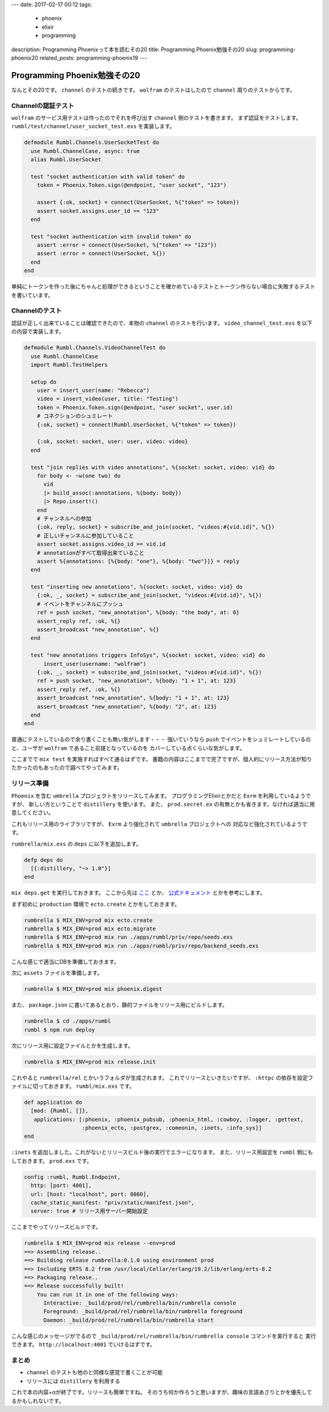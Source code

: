 ---
date: 2017-02-17 00:12
tags:
  - phoenix
  - elixir
  - programming
description: Programming Phoenixって本を読むその20
title: Programming Phoenix勉強その20
slug: programming-phoenix20
related_posts: programming-phoenix19
---


Programming Phoenix勉強その20
################################

なんとその20です。 ``channel`` のテストの続きです。 ``wolfram`` のテストはしたので ``channel`` 周りのテストからです。

============================================
Channelの認証テスト
============================================

``wolfram`` のサービス用テストは作ったのでそれを呼び出す ``channel`` 側のテストを書きます。
まず認証をテストします。 ``rumbl/test/channel/user_socket_test.exs`` を実装します。


.. code-block:: Elixir

   defmodule Rumbl.Channels.UserSocketTest do 
     use Rumbl.ChannelCase, async: true 
     alias Rumbl.UserSocket 
    
     test "socket authentication with valid token" do 
       token = Phoenix.Token.sign(@endpoint, "user socket", "123") 
    
       assert {:ok, socket} = connect(UserSocket, %{"token" => token}) 
       assert socket.assigns.user_id == "123" 
     end 
    
     test "socket authentication with invalid token" do 
       assert :error = connect(UserSocket, %{"token" => "123"}) 
       assert :error = connect(UserSocket, %{}) 
     end 
   end

単純にトークンを作った後にちゃんと処理ができるということを確かめているテストとトークン作らない場合に失敗するテストを書いています。

============================================
Channelのテスト
============================================

認証が正しく出来ていることは確認できたので、本物の ``channel`` のテストを行います。
``video_channel_test.exs`` を以下の内容で実装します。

.. code-block:: Elixir

   defmodule Rumbl.Channels.VideoChannelTest do
     use Rumbl.ChannelCase
     import Rumbl.TestHelpers
   
     setup do
       user = insert_user(name: "Rebecca")
       video = insert_video(user, title: "Testing")
       token = Phoenix.Token.sign(@endpoint, "user socket", user.id)
       # コネクションのシュミレート
       {:ok, socket} = connect(Rumbl.UserSocket, %{"token" => token})
   
       {:ok, socket: socket, user: user, video: video}
     end
   
     test "join replies with video annotations", %{socket: socket, video: vid} do
       for body <- ~w(one two) do
         vid
         |> build_assoc(:annotations, %{body: body})
         |> Repo.insert!()
       end
       # チャンネルへの参加
       {:ok, reply, socket} = subscribe_and_join(socket, "videos:#{vid.id}", %{})
       # 正しいチャンネルに参加していること
       assert socket.assigns.video_id == vid.id
       # annotationがすべて取得出来ていること
       assert %{annotations: [%{body: "one"}, %{body: "two"}]} = reply
     end
   
     test "inserting new annotations", %{socket: socket, video: vid} do
       {:ok, _, socket} = subscribe_and_join(socket, "videos:#{vid.id}", %{})
       # イベントをチャンネルにプッシュ
       ref = push socket, "new_annotation", %{body: "the body", at: 0}
       assert_reply ref, :ok, %{}
       assert_broadcast "new_annotation", %{}
     end
   
     test "new annotations triggers InfoSys", %{socket: socket, video: vid} do
         insert_user(username: "wolfram")
       {:ok, _, socket} = subscribe_and_join(socket, "videos:#{vid.id}", %{})
       ref = push socket, "new_annotation", %{body: "1 + 1", at: 123}
       assert_reply ref, :ok, %{}
       assert_broadcast "new_annotation", %{body: "1 + 1", at: 123}
       assert_broadcast "new_annotation", %{body: "2", at: 123} 
     end
   end

普通にテストしているので余り書くことも無い気がします・・・
強いていうなら ``push`` でイベントをシュミレートしているのと、ユーザが ``wolfram`` であること前提となっているのを
カバーしている点くらいな気がします。

ここまでで ``mix test`` を実施すればすべて通るはずです。
書籍の内容はここまでで完了ですが、個人的にリリース方法が知りたかったのもあったので調べてやってみます。

============================================
リリース準備
============================================

``Phoenix`` を含む ``umbrella`` プロジェクトをリリースしてみます。
プログラミングElixirとかだと ``Exrm`` を利用しているようですが、
新しい方ということで ``distillery`` を使います。
また、 ``prod.secret.ex`` の有無とかも省きます。なければ適当に用意してください。

これもリリース用のライブラリですが、 ``Exrm`` より強化されて ``umbrella`` プロジェクトへの
対応など強化されているようです。

``rumbrella/mix.exs`` の ``deps`` に以下を追加します。

.. code-block:: Elixir

   defp deps do
     [{:distillery, "~> 1.0"}]
   end

``mix deps.get`` を実行しておきます。
ここから先は `ここ <https://medium.com/@brucepomeroy/create-an-elixir-umbrella-project-containing-a-phoenix-app-and-build-a-release-with-distillery-46371f2617df#.6txl9w2cf>`_ とか、
`公式ドキュメント <https://hexdocs.pm/distillery/getting-started.html>`_ とかを参考にします。

まず初めに ``production`` 環境で ``ecto.create`` とかをしておきます。

.. code-block:: shell

   rumbrella $ MIX_ENV=prod mix ecto.create
   rumbrella $ MIX_ENV=prod mix ecto.migrate
   rumbrella $ MIX_ENV=prod mix run ./apps/rumbl/priv/repo/seeds.exs
   rumbrella $ MIX_ENV=prod mix run ./apps/rumbl/priv/repo/backend_seeds.exs

こんな感じで適当にDBを準備しておきます。

次に ``assets`` ファイルを準備します。

.. code-block:: shell

   rumbrella $ MIX_ENV=prod mix phoenix.digest

また、 ``package.json`` に書いてあるとおり、静的ファイルをリリース用にビルドします。

.. code-block:: shell

   rumbrella $ cd ./apps/rumbl
   rumbl $ npm run deploy

次にリリース用に設定ファイルとかを生成します。

.. code-block:: shell

   rumbrella $ MIX_ENV=prod mix release.init

これやると ``rumbrella/rel`` とかいうフォルダが生成されます。
これでリリースといきたいですが、 ``:httpc`` の依存を設定ファイルに切っておきます。
``rumbl/mix.exs`` です。

.. code-block:: Elixir

   def application do
     [mod: {Rumbl, []},
      applications: [:phoenix, :phoenix_pubsub, :phoenix_html, :cowboy, :logger, :gettext,
                     :phoenix_ecto, :postgrex, :comeonin, :inets, :info_sys]]
   end

``:inets`` を追加しました。これがないとリリースビルド後の実行でエラーになります。
また、リリース用設定を ``rumbl`` 側にもしておきます。 ``prod.exs`` です。

.. code-block:: Elixir

   config :rumbl, Rumbl.Endpoint,
     http: [port: 4001],
     url: [host: "localhost", port: 8080],
     cache_static_manifest: "priv/static/manifest.json",
     server: true # リリース用サーバー開始設定

ここまでやってリリースビルドです。

.. code-block:: shell

   rumbrella $ MIX_ENV=prod mix release --env=prod
   ==> Assembling release..
   ==> Building release rumbrella:0.1.0 using environment prod
   ==> Including ERTS 8.2 from /usr/local/Cellar/erlang/19.2/lib/erlang/erts-8.2
   ==> Packaging release..
   ==> Release successfully built!
       You can run it in one of the following ways:
         Interactive: _build/prod/rel/rumbrella/bin/rumbrella console
         Foreground: _build/prod/rel/rumbrella/bin/rumbrella foreground
         Daemon: _build/prod/rel/rumbrella/bin/rumbrella start

こんな感じのメッセージがでるので ``_build/prod/rel/rumbrella/bin/rumbrella console`` コマンドを実行すると
実行できます。 ``http://localhost:4001`` でいけるはずです。

============================
まとめ
============================

- ``channel`` のテストも他のと同様な感覚で書くことが可能
- リリースには ``distillery`` を利用する

これで本の内容+αが終了です。リリースも簡単ですね。
そのうち何か作ろうと思いますが、趣味の言語あさりとかを優先してるかもしれないです。
